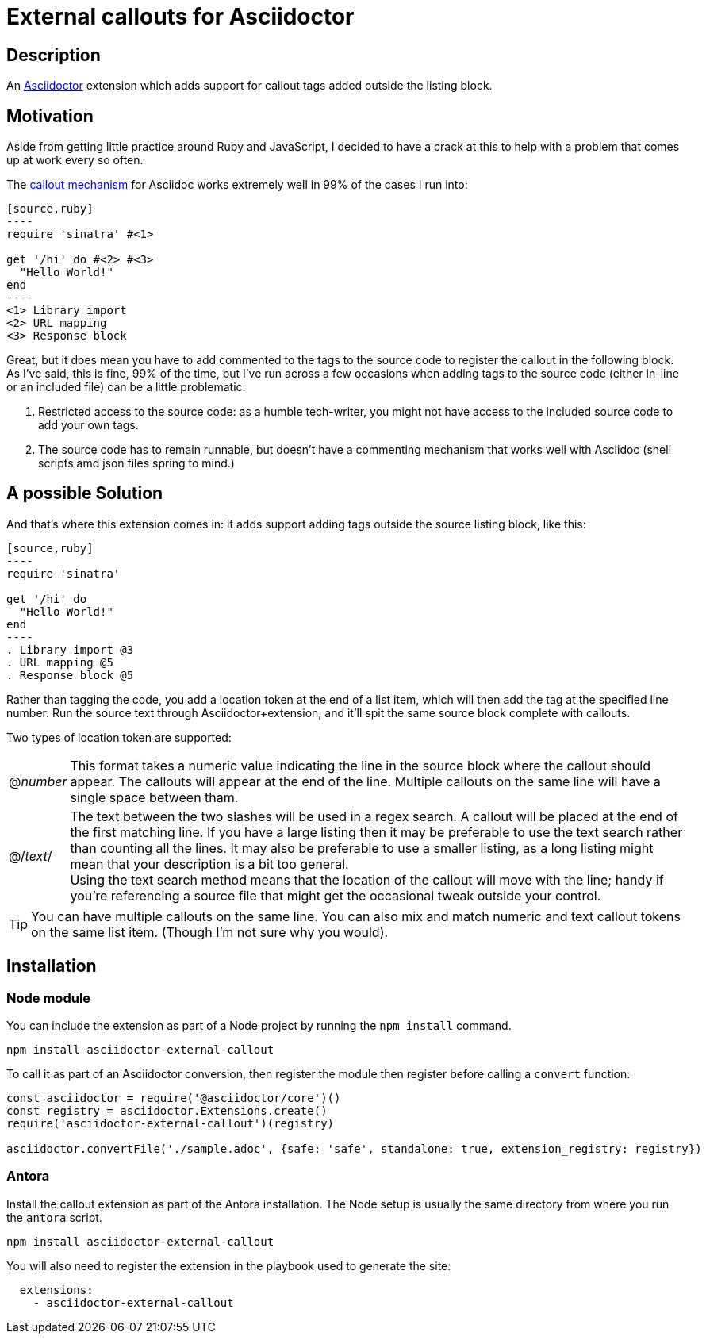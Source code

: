 = External callouts for Asciidoctor

== Description

An https://asciidoctor.org/[Asciidoctor] extension which adds support for callout tags added outside the listing block.

== Motivation

Aside from getting little practice around  Ruby and JavaScript, I decided to have a crack at this to help with a problem that comes up at work every so often.

The https://docs.asciidoctor.org/asciidoc/latest/verbatim/callouts/[callout mechanism] for Asciidoc works extremely well in 99% of the cases I run into:

[source, asciidoc, subs=-callouts]
-----
[source,ruby]
----
require 'sinatra' #<1>

get '/hi' do #<2> #<3>
  "Hello World!"
end
----
<1> Library import
<2> URL mapping
<3> Response block
-----

Great, but it does mean you have to add commented to the tags to the source code to register the callout in the following block. As I've said, this is fine, 99% of the time, but I've run across a few occasions when adding tags to the source code (either in-line or an included file) can be a little problematic:

. Restricted access to the source code: as a humble tech-writer, you might not have access to the included source code to add your own tags.
. The source code has to remain runnable, but doesn't have a commenting mechanism that works well with Asciidoc (shell scripts amd json files spring to mind.)

== A possible Solution
And that's where this extension comes in: it adds support adding tags outside the source listing block, like this:

[source, asciidoc, subs=-callouts]
-----
[source,ruby]
----
require 'sinatra'

get '/hi' do
  "Hello World!"
end
----
. Library import @3
. URL mapping @5
. Response block @5
-----

Rather than tagging the code, you add a location token at the end of a list item, which will then add the tag at the specified line number. Run the source text through Asciidoctor{plus}extension, and it'll spit the same source block complete with callouts.

Two types of location token are supported:

[horizontal]

@_number_:: This format takes a numeric value indicating the line in the source block where the callout should appear. The callouts will appear at the end of the line. Multiple callouts on the same line will have a single space between tham.

@/_text_/:: The text between the two slashes will be used in a regex search. A callout will be placed at the end of the first matching line.
If you have a large listing then it may be preferable to use the text search rather than counting all the lines. It may also be preferable to use a smaller listing, as a long listing might mean that your description is a bit too general. +
Using the text search method means that the location of the callout will move with the line; handy if you're referencing a source file that might get the occasional tweak outside your control.

TIP: You can have multiple callouts on the same line.
You can also mix and match numeric and text callout tokens on the same list item. (Though I'm not sure why you would).

== Installation

=== Node module

You can include the extension as part of a Node project by running the `npm install` command.

`npm install asciidoctor-external-callout`

To call it as part of an Asciidoctor conversion, then register the module then register before calling a `convert` function:

[source,javascript]
----
const asciidoctor = require('@asciidoctor/core')()
const registry = asciidoctor.Extensions.create()
require('asciidoctor-external-callout')(registry)

asciidoctor.convertFile('./sample.adoc', {safe: 'safe', standalone: true, extension_registry: registry})
----

=== Antora

Install the callout extension as part of the Antora installation. The Node setup is usually the same directory from where you run the `antora` script.

`npm install asciidoctor-external-callout`

You will also need to register the extension in the playbook used to generate the site:

[source,yaml]
----
  extensions:
    - asciidoctor-external-callout

----


